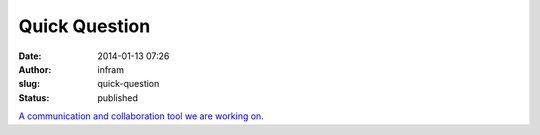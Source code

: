 Quick Question
##############
:date: 2014-01-13 07:26
:author: infram
:slug: quick-question
:status: published

`A communication and collaboration tool we are working
on. <http://dica-developer.github.io/quickQuestion/>`__

